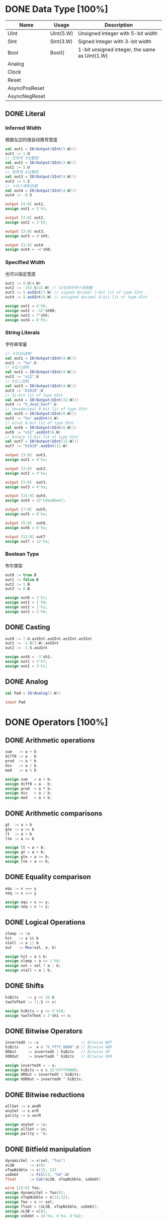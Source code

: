 * DONE Data Type [100%]
CLOSED: [2021-09-15 三 00:51]
| Name          | Usage     | Description                                   |
|---------------+-----------+-----------------------------------------------|
| UInt          | UInt(5.W) | Unsigned Integer with 5-bit width             |
| SInt          | SInt(3.W) | Signed Integer with 3-bit width               |
| Bool          | Bool()    | 1-bit unsigned integer, the same as UInt(1.W) |
| Analog        |           |                                               |
| Clock         |           |                                               |
| Reset         |           |                                               |
| AsyncPosReset |           |                                               |
| AsyncNegReset |           |                                               |

** DONE Literal
*** Inferred Width  
根据左边的值自动推导宽度
#+begin_src scala
  val out1 = IO(Output(UInt(5.W)))
  out1 := 1.U
  // 无符号 3位整型
  val out2 = IO(Output(UInt(3.W)))
  out2 := 5.U
  // 有符号 4位整型
  val out3 = IO(Output(SInt(4.W)))
  out3 := 5.S 
  // ４位十进制负数
  val out4 = IO(Output(SInt(4.W)))
  out4 := -8.S
#+end_src

#+begin_src verilog
  output [4:0] out1,
  assign out1 = 5'h1;
  
  output [2:0] out2,
  assign out2 = 3'h5;
  
  output [3:0] out3,
  assign out3 = 4'sh5;

  output [3:0] out4
  assign out4 = -4'sh8;
#+end_src
*** Specified Width
也可以指定宽度
#+begin_src scala
  out1 := 8.U(4.W)
  out2 := -152.S(32.W) // 32位有符号十进制数
  out3 := 5.asSInt(7.W) // signed decimal 7-bit lit of type SInt
  out4 := 5.asUInt(8.W) // unsigned decimal 8-bit lit of type UInt
#+end_src

#+begin_src verilog
  assign out1 = 4'h8;
  assign out2 = -32'sh98;
  assign out3 = 7'sh5;
  assign out4 = 8'h5;
#+end_src
*** String Literals
字符串常量
#+begin_src scala
  // ４位16进制
  val out1 = IO(Output(UInt(4.W)))
  out1 := "ha".U
  // 4位八进制
  val out2 = IO(Output(UInt(4.W)))
  out2 := "o12".U 
  // 4位二进制
  val out3 = IO(Output(UInt(4.W)))
  out3 := "b1010".U
  // 32-bit lit of type UInt
  val out4 = IO(Output(UInt(32.W)))
  out4 := "h_dead_beef".U
  // hexadecimal 8-bit lit of type UInt
  val out5 = IO(Output(UInt(8.W)))
  out5 := "ha".asUInt(8.W)
  // octal 6-bit lit of type UInt
  val out6 = IO(Output(UInt(6.W)))
  out6 := "o12".asUInt(6.W)
  // binary 12-bit lit of type UInt
  val out7 = IO(Output(UInt(12.W)))
  out7 := "b1010".asUInt(12.W)
#+end_src

#+begin_src verilog
  output [3:0]  out1,
  assign out1 = 4'ha;
  
  output [3:0]  out2,
  assign out2 = 4'ha;
  
  output [3:0]  out3,
  assign out3 = 4'ha;
  
  output [31:0] out4,
  assign out4 = 32'hdeadbeef;
  
  output [7:0]  out5,
  assign out5 = 8'ha;
  
  output [5:0]  out6,
  assign out6 = 6'ha;

  output [11:0] out7
  assign out7 = 12'ha;
#+end_src
*** Boolean Type
布尔类型
#+begin_src scala
  out0 := true.B
  out1 := false.B
  out2 := 1.B
  out3 := 0.B
#+end_src

#+begin_src verilog
  assign out0 = 1'h1;
  assign out1 = 1'h0;
  assign out2 = 1'h1;
  assign out3 = 1'h0;
#+end_src
** DONE Casting
#+begin_src scala
  out0 := 7.U.asSInt.asUInt.asSInt.asSInt
  out1 := -1.S(3.W).asUInt
  out2 := -1.S.asUInt
#+end_src

#+begin_src verilog
  assign out0 = -3'sh1;
  assign out1 = 3'h7;
  assign out2 = 3'h1;
#+end_src
** DONE Analog
#+begin_src scala
  val Pad = IO(Analog(1.W))
#+end_src

#+begin_src verilog
  inout Pad
#+end_src
* DONE Operators [100%]
** DONE Arithmetic operations
#+begin_src scala
  sum   := a + b
  diff0 := a - b
  prod  := a * b
  div   := a / b
  mod   := a % b
#+end_src

#+begin_src verilog
  assign sum   = a + b;
  assign diff0 = a - b;
  assign prod  = a * b;
  assign div   = a / b;
  assign mod   = a % b;
#+end_src
** DONE Arithmetic comparisons
#+begin_src scala
  gt  := a > b
  gte := a >= b
  lt  := a < b
  lte := a <= b
#+end_src

#+begin_src verilog
  assign lt = a < b;
  assign gt = a > b;
  assign gte = a >= b;
  assign lte = a <= b;
#+end_src

** DONE Equality comparison
#+begin_src scala
  equ := x === y
  neq := x =/= y
#+end_src

#+begin_src verilog
  assign equ = x == y;
  assign neq = x != y;
#+end_src

** DONE Logical Operations
#+begin_src scala
  sleep := !a
  hit   := a && b
  stall := a || b
  out   := Mux(sel, a, b)
#+end_src

#+begin_src verilog
  assign hit = a & b;
  assign sleep = a == 1'h0;
  assign out = sel ? a : b;
  assign stall = a | b;
#+end_src

** DONE Shifts
#+begin_src scala
  hiBits    := y >> 16.U
  twoToTheX := (1.S << x)
#+end_src
  
#+begin_src verilog
  assign hiBits = y >> 5'h10;
  assign twoToTheX = 2'sh1 << x;
#+end_src

** DONE Bitwise Operators
#+begin_src scala
invertedX := ~x                   // Bitwise NOT
hiBits    :=  x & "h_ffff_0000".U // Bitwise AND
OROut     := invertedX | hiBits   // Bitwise OR
XOROut    := invertedX ^ hiBits   // Bitwise XOR
#+end_src

#+begin_src verilog
assign invertedX = ~ x;
assign hiBits = x & 32'hffff0000;
assign OROut = invertedX | hiBits;
assign XOROut = invertedX ^ hiBits;
#+end_src

** DONE Bitwise reductions
#+begin_src scala
  allSet := x.andR
  anySet := x.orR
  parity := x.xorR
#+end_src

#+begin_src verilog
  assign anySet = |x;
  assign allSet = &x;
  assign parity = ^x;
#+end_src

** DONE Bitfield manipulation
#+begin_src scala
  dynamicSel := x(sel, "foo")
  xLSB       := x(0)
  xTopNibble := x(15, 12)
  usDebt     := Fill(3, "hA".U)
  float      := Cat(xLSB, xTopNibble, usDebt)
#+end_src

#+begin_src verilog
  wire [15:0] foo;
  assign dynamicSel = foo[0];
  assign xTopNibble = x[15:12];
  assign foo = x >> sel;
  assign float = {xLSB, xTopNibble, usDebt};
  assign xLSB = x[0];
  assign usDebt = {4'ha, 4'ha, 4'ha};
#+end_src
* DONE Module [100%]
CLOSED: [2021-09-22 三 16:38]
** DONE Simple Case
#+begin_src scala
class Mux2 extends RawModule {
  val sel = IO(Input(UInt(1.W)))
  val in0 = IO(Input(UInt(1.W)))
  val in1 = IO(Input(UInt(1.W)))
  val out = IO(Output(UInt(1.W)))
  out := (sel & in1) | (~sel & in0)
}
#+end_src

#+begin_src verilog
module Mux2 (
  input  sel,
  input  in0,
  input  in1,
  output out
);
  assign out = (sel & in1) | ((~ sel) & in0);
endmodule
#+end_src

#+begin_src scala
class WhichFruit extends RawModule {
  val clk    = IO(Input(Clock()))
  val rst    = IO(Input(Reset()))
  val sel    = IO(Input(Bool()))
  val apple  = IO(Input(Bool()))
  val cherry = IO(Input(Bool()))
  val water  = IO(Input(UInt(3.W)))
  val juice  = IO(Output(UInt(3.W)))

  val bowl = withClockAndReset(clk, rst) { RegInit(5.U) }
  val fruit = WireInit((sel & apple) | (~sel & cherry))
  bowl  := bowl + fruit
  juice := bowl
}
#+end_src

#+begin_src verilog
module WhichFruit (
  input        clk,
  input        rst,
  input        sel,
  input        apple,
  input        cherry,
  input  [2:0] water,
  output [2:0] juice
);
  wire fruit;
  reg  [2:0] bowl;
  assign fruit = (sel & apple) | ((~ sel) & cherry);
  assign juice = bowl;
  always @(posedge clk) begin
      bowl <= bowl + fruit;
  end
endmodule
#+end_src

** DONE Module Hierarchy
#+begin_src scala
class Add extends RawModule {
  val in0 = IO(Input(UInt(32.W)))
  val in1 = IO(Input(UInt(32.W)))
  val out = IO(Output(UInt(32.W)))
  out := in0 + in1
}

class ParentChild extends RawModule {
  val in0 = IO(Input(UInt(4.W)))
  val in1 = IO(Input(UInt(4.W)))
  val out = IO(Output(UInt(32.W)))

  val u_add = Module(new Add)()

  val add10 = Cat(in0, 10.U)
  u_add("in0") := add10
  u_add("in1") := Cat(Seq(5.U, 1.U))

  out := u_add("out") + 9.U
}
#+end_src

#+begin_src verilog
module Add (
  input  [31:0] in0,
  input  [31:0] in1,
  output [31:0] out
);
  assign out = in0 + in1;
endmodule
module ParentChild (
  input  [3:0]  in0,
  input  [3:0]  in1,
  output [31:0] out
);
  assign out = u_add_out + 4'h9;
  Add u_add (
    .in0 ( {in0, 4'ha}  ),
    .in1 ( {3'h5, 1'h1} ),
    .out ( u_add_out    )
  );
endmodule
#+end_src

#+begin_src scala
class Slave extends RawModule {
  val valid = IO(Input(Bool()))
  val addr  = IO(Input(UInt(4.W)))
  val wdata = IO(Input(UInt(4.W)))
  val rdata = IO(Output(UInt(4.W)))
  val ready = IO(Output(Bool()))

  val bus_out = IO(Output(UInt(5.W)))

  bus_out := valid | addr | wdata | rdata

  rdata := wdata
  ready := valid
}

class Master extends RawModule {
  val valid = IO(Output(Bool()))
  val addr  = IO(Output(UInt(4.W)))
  val wdata = IO(Output(UInt(4.W)))
  val rdata = IO(Input(UInt(4.W)))
  val ready = IO(Input(Bool()))

  val bus_out = IO(Output(UInt(5.W)))

  valid := 1.B
  addr  := 12.U
  wdata := 12.U

  bus_out := ready & rdata
}

class ChildChild extends RawModule {
  val out = IO(Output(UInt(5.W)))

  val u_slave  = Module(new Slave)()
  val u_master = Module(new Master)()

  u_slave ("valid") := u_master("valid")
  u_slave ("addr" ) := u_master("addr" )
  u_slave ("wdata") := u_master("wdata")
  u_master("rdata") := u_slave ("rdata")
  u_master("ready") := u_slave ("ready")

  out := u_slave("bus_out") | u_master("bus_out")
}
#+end_src

#+begin_src verilog
module Slave (
  input        valid,
  input  [3:0] addr,
  input  [3:0] wdata,
  output [3:0] rdata,
  output       ready,
  output [4:0] bus_out
);
  assign ready = valid;
  assign bus_out = valid | addr | wdata | rdata;
  assign rdata = wdata;
endmodule
module Master (
  output       valid,
  output [3:0] addr,
  output [3:0] wdata,
  input  [3:0] rdata,
  input        ready,
  output [4:0] bus_out
);
  assign addr = 4'hc;
  assign wdata = 4'hc;
  assign valid = 1'h1;
  assign bus_out = ready & rdata;
endmodule
module ChildChild (
  output [4:0] out
);
  wire u_slave_valid_to_u_master_valid;
  wire u_slave_addr_to_u_master_addr;
  wire u_slave_wdata_to_u_master_wdata;
  wire u_master_rdata_to_u_slave_rdata;
  wire u_master_ready_to_u_slave_ready;
  assign out = u_slave_bus_out | u_master_bus_out;
  Slave u_slave (
    .rdata   ( u_master_rdata_to_u_slave_rdata ),
    .ready   ( u_master_ready_to_u_slave_ready ),
    .wdata   ( u_slave_wdata_to_u_master_wdata ),
    .addr    ( u_slave_addr_to_u_master_addr   ),
    .valid   ( u_slave_valid_to_u_master_valid ),
    .bus_out ( u_slave_bus_out                 )
  );
  Master u_master (
    .rdata   ( u_master_rdata_to_u_slave_rdata ),
    .ready   ( u_master_ready_to_u_slave_ready ),
    .wdata   ( u_slave_wdata_to_u_master_wdata ),
    .addr    ( u_slave_addr_to_u_master_addr   ),
    .valid   ( u_slave_valid_to_u_master_valid ),
    .bus_out ( u_master_bus_out                )
  );
endmodule
#+end_src

** DONE BlackBox
#+begin_src scala
class IBUFDS extends ExtModule (
  Map(
    "DIFF_TERM" -> "TRUE",
    "IOSTANDARD" -> "DEFAULT"
  )
) {
  val O  = IO(Output(Clock()))
  val I  = IO(Input(Clock()))
  val IB = IO(Input(Clock()))
}

class IBUF extends ExtModule {
  val O  = IO(Output(Clock()))
  val I  = IO(Input(Clock()))
  val IB = IO(Input(Clock()))
}

class BlackBoxCase extends RawModule {
  val clk_125M = IO(Input(Clock()))
  val clk_25M  = IO(Input(Clock()))
  val sel      = IO(Input(Bool()))
  val clk_out  = IO(Output(Clock()))

  val ibufds = Module(new IBUFDS)
  val ibuf   = Module(new IBUF  )

  val u_ibufds = ibufds()
  val u_ibuf   = ibuf()

  u_ibufds("I" ) <> clk_125M
  u_ibufds("IB") <> clk_25M

  u_ibuf("I" ) <> clk_125M
  u_ibuf("IB") <> clk_25M

  clk_out := Mux(sel, u_ibufds("O"), u_ibuf("O"))
}
#+end_src

#+begin_src verilog
module BlackBoxCase (
  input  clk_125M,
  input  clk_25M,
  input  sel,
  output clk_out
);
  assign clk_out = sel ? u_ibufds_O : u_ibuf_O;
  IBUFDS #(
    .DIFF_TERM  ("TRUE"   ),
    .IOSTANDARD ("DEFAULT")
  ) u_ibufds (
    .O  ( u_ibufds_O ),
    .I  ( clk_125M   ),
    .IB ( clk_25M    )
  );
  IBUF u_ibuf (
    .O  ( u_ibuf_O ),
    .I  ( clk_125M ),
    .IB ( clk_25M  )
  );
endmodule
#+end_src

#+begin_src scala
class IBUFAgg extends ExtModule {
  val io = IO(Agg(
    "O"  -> Output(Clock()),
    "I"  -> Input(Clock()),
    "IB" -> Input(Clock()),
  ), "")
}

class BlackBoxAggCase extends RawModule {
  val clk_125M = IO(Input(Clock()))
  val clk_25M  = IO(Input(Clock()))
  val sel      = IO(Input(Bool()))
  val clk_out  = IO(Output(Clock()))

  val ibufds = Module(new IBUFDS )
  val ibuf   = Module(new IBUFAgg)

  val u_ibufds = ibufds()
  val u_ibuf   = ibuf()

  u_ibufds("I" ) <> clk_125M
  u_ibufds("IB") <> clk_25M

  u_ibuf("io")("I" ) <> clk_125M
  u_ibuf("io")("IB") <> clk_25M

  clk_out := Mux(sel, u_ibufds("O"), u_ibuf("io")("O"))
}
#+end_src

#+begin_src verilog
module BlackBoxAggCase (
  input  clk_125M,
  input  clk_25M,
  input  sel,
  output clk_out
);
  assign clk_out = sel ? u_ibufds_O : u_ibuf_O;
  IBUFDS #(
    .DIFF_TERM  ("TRUE"   ),
    .IOSTANDARD ("DEFAULT")
  ) u_ibufds (
    .O  ( u_ibufds_O ),
    .I  ( clk_125M   ),
    .IB ( clk_25M    )
  );
  IBUFAgg u_ibuf (
    .O  ( u_ibuf_O ),
    .I  ( clk_125M ),
    .IB ( clk_25M  )
  );
endmodule
#+end_src

#+begin_src scala
class IOPadInOut extends ExtModule {
  val I   = IO(Input(Bool()))
  val OEN = IO(Input(Bool()))
  val O   = IO(Output(Bool()))
  val Pad = IO(InOut(Bool()))
}

class InOutCase extends RawModule {
  val I   = IO(Input(Bool()))
  val OEN = IO(Input(Bool()))
  val O   = IO(Output(Bool()))
  val Pad = IO(InOut(Bool()))

  val pad = Module(new IOPadInOut())()

  pad("I"  ) <> I
  pad("OEN") <> OEN
  pad("O"  ) <> O
  pad("Pad") <> Pad
}
#+end_src

#+begin_src verilog
module InOutCase (
  input  I,
  input  OEN,
  output O,
  inout Pad
);
  IOPadInOut pad (
    .I   ( I   ),
    .OEN ( OEN ),
    .O   ( O   ),
    .Pad ( Pad )
  );
endmodule
#+end_src

* TODO Bundle [%]
* TODO Statements [0%]
** TODO Wire and Reg
** TODO When
** TODO Switch Case

** TODO Mux

** TODO Finite State Machine
